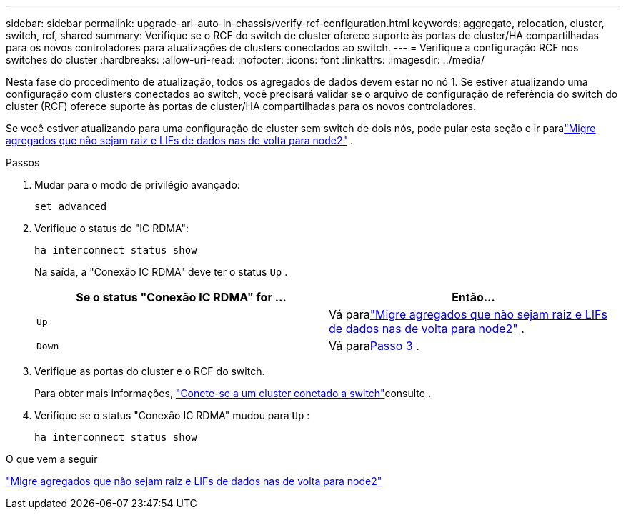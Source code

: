 ---
sidebar: sidebar 
permalink: upgrade-arl-auto-in-chassis/verify-rcf-configuration.html 
keywords: aggregate, relocation, cluster, switch, rcf, shared 
summary: Verifique se o RCF do switch de cluster oferece suporte às portas de cluster/HA compartilhadas para os novos controladores para atualizações de clusters conectados ao switch. 
---
= Verifique a configuração RCF nos switches do cluster
:hardbreaks:
:allow-uri-read: 
:nofooter: 
:icons: font
:linkattrs: 
:imagesdir: ../media/


[role="lead"]
Nesta fase do procedimento de atualização, todos os agregados de dados devem estar no nó 1.  Se estiver atualizando uma configuração com clusters conectados ao switch, você precisará validar se o arquivo de configuração de referência do switch do cluster (RCF) oferece suporte às portas de cluster/HA compartilhadas para os novos controladores.

Se você estiver atualizando para uma configuração de cluster sem switch de dois nós, pode pular esta seção e ir paralink:move_non_root_aggr_and_nas_data_lifs_back_to_node2.html["Migre agregados que não sejam raiz e LIFs de dados nas de volta para node2"] .

.Passos
. Mudar para o modo de privilégio avançado:
+
`set advanced`

. Verifique o status do "IC RDMA":
+
`ha interconnect status show`

+
Na saída, a "Conexão IC RDMA" deve ter o status `Up` .

+
[cols="50,50"]
|===
| Se o status "Conexão IC RDMA" for ... | Então... 


| `Up` | Vá paralink:move_non_root_aggr_and_nas_data_lifs_back_to_node2.html["Migre agregados que não sejam raiz e LIFs de dados nas de volta para node2"] . 


| `Down` | Vá para<<verify-rcf-step3,Passo 3>> . 
|===
. Verifique as portas do cluster e o RCF do switch.
+
Para obter mais informações, link:cable-node1-for-shared-cluster-HA-storage.html#connect-switch-attached-cluster["Conete-se a um cluster conetado a switch"]consulte .

. Verifique se o status "Conexão IC RDMA" mudou para `Up` :
+
`ha interconnect status show`



.O que vem a seguir
link:move_non_root_aggr_and_nas_data_lifs_back_to_node2.html["Migre agregados que não sejam raiz e LIFs de dados nas de volta para node2"]
